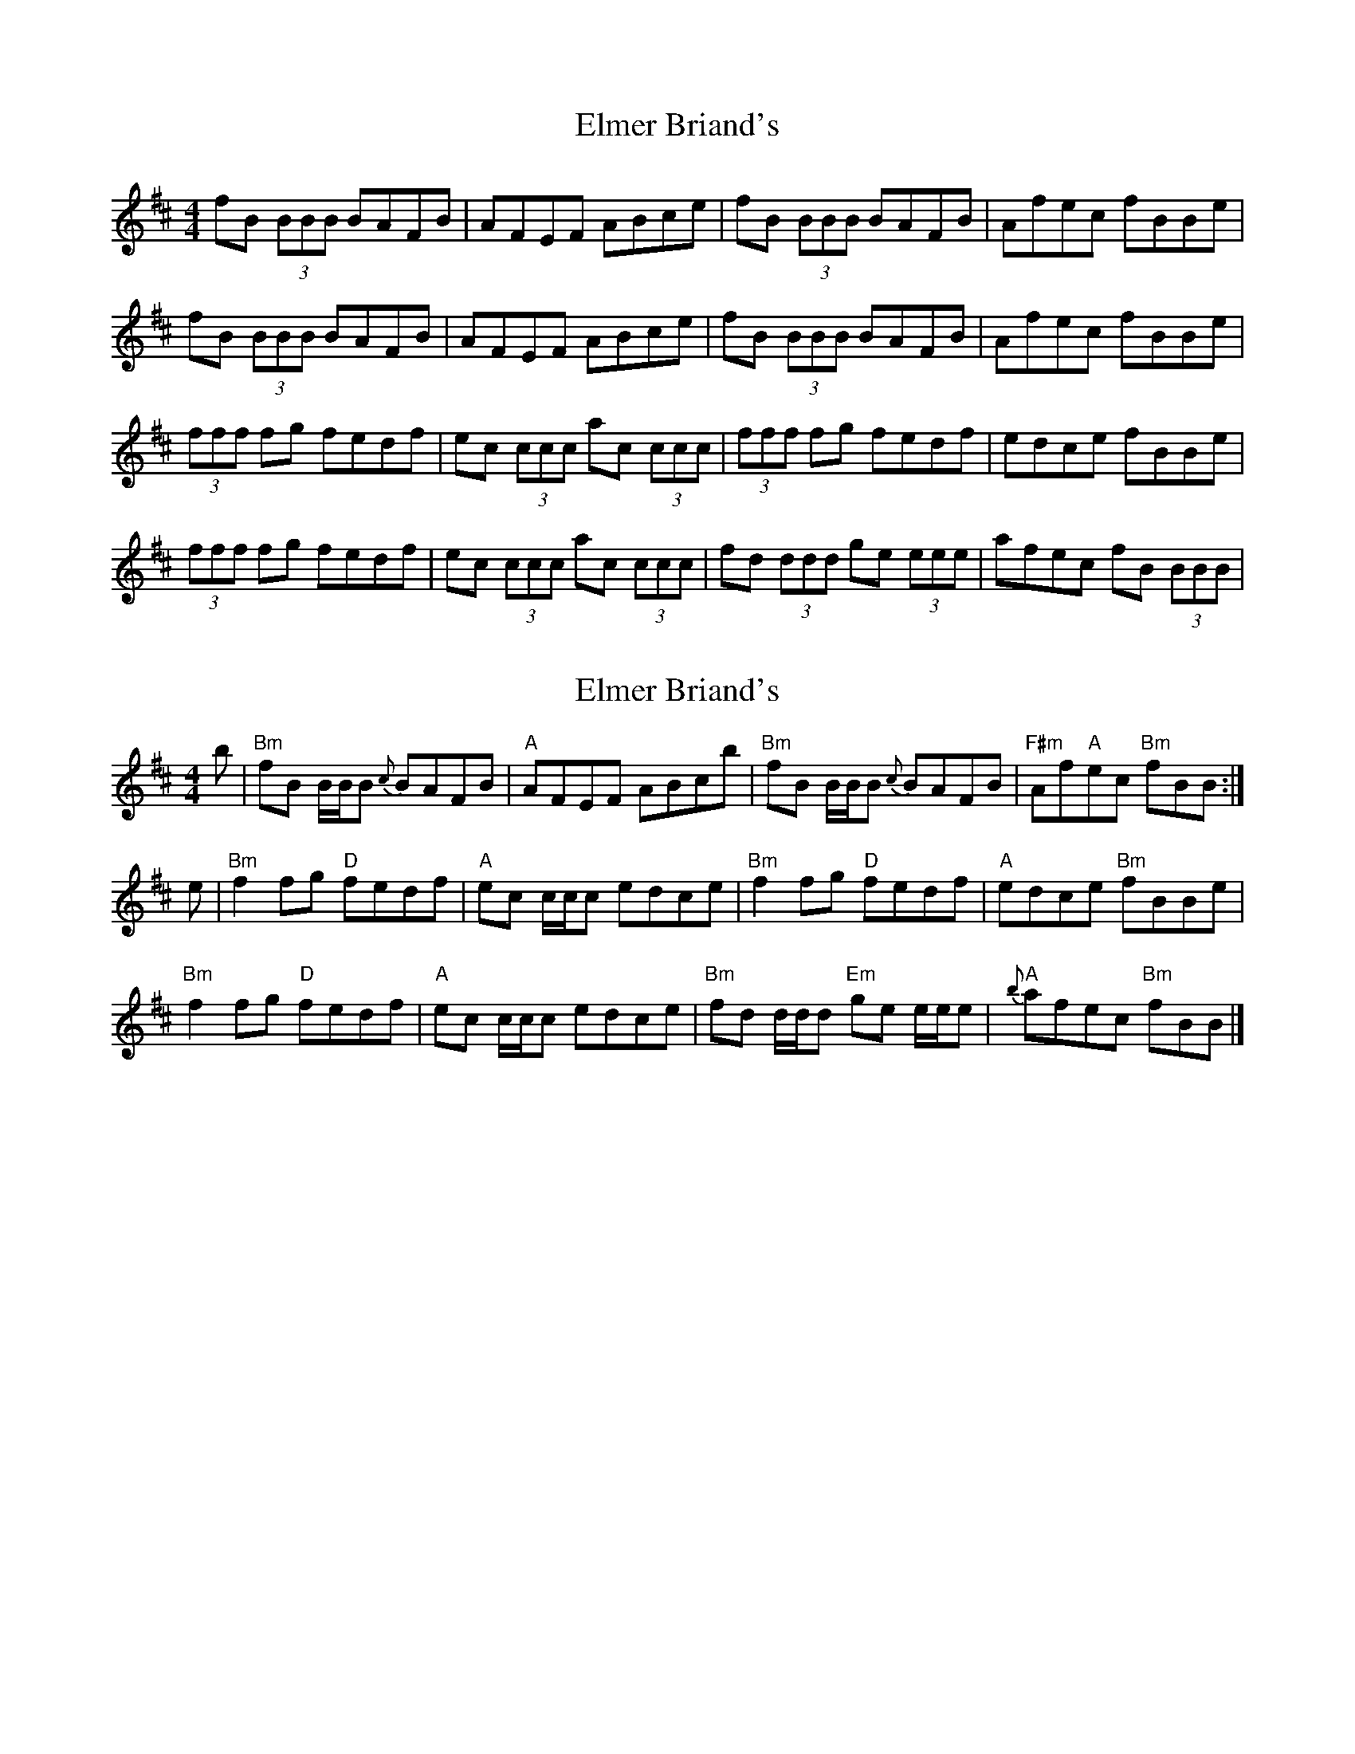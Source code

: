 X: 1
T: Elmer Briand's
Z: Edgar Bolton
S: https://thesession.org/tunes/2023#setting2023
R: reel
M: 4/4
L: 1/8
K: Bmin
fB (3BBB BAFB | AFEF ABce | fB (3BBB BAFB | Afec fBBe |
fB (3BBB BAFB | AFEF ABce | fB (3BBB BAFB | Afec fBBe |
(3fff fg fedf | ec (3ccc ac (3ccc | (3fff fg fedf | edce fBBe |
(3fff fg fedf | ec (3ccc ac (3ccc | fd (3ddd ge (3eee | afec fB (3BBB |
X: 2
T: Elmer Briand's
Z: Tate
S: https://thesession.org/tunes/2023#setting23742
R: reel
M: 4/4
L: 1/8
K: Bmin
b | "Bm"fB B/B/B {c}BAFB | "A"AFEF ABcb | "Bm"fB B/B/B {c}BAFB | "F#m"Af"A"ec "Bm"fBB :|
e | "Bm"f2 fg "D"fedf | "A"ec c/c/c edce | "Bm"f2 fg "D"fedf | "A"edce "Bm"fBBe |
"Bm"f2 fg "D"fedf | "A"ec c/c/c edce | "Bm"fd d/d/d "Em"ge e/e/e | "A"{b}afec "Bm"fBB |]
